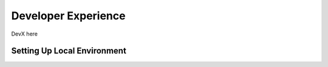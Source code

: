Developer Experience
====================

DevX here

Setting Up Local Environment
----------------------------